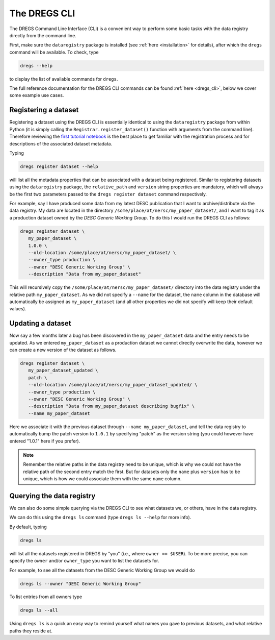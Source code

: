 The DREGS CLI
=============

The DREGS Command Line Interface (CLI) is a convenient way to perform some
basic tasks with the data registry directly from the command line.

First, make sure the ``dataregistry`` package is installed (see :ref:`here
<installation>` for details), after which the ``dregs`` command will be available.
To check, type

.. code-block:: bash

   dregs --help

to display the list of available commands for ``dregs``.

The full reference documentation for the DREGS CLI commands can be found
:ref:`here <dregs_cli>`, below we cover some example use cases.

Registering a dataset
---------------------

Registering a dataset using the DREGS CLI is essentially identical to using the
``dataregistry`` package from within Python (it is simply calling the
``Registrar.register_dataset()`` function with arguments from the command
line).  Therefore reviewing the `first tutorial notebook
<https://github.com/LSSTDESC/dataregistry/blob/main/docs/source/tutorial_notebooks/DREGS_tutorial_NERSC.ipynb>`_
is the best place to get familiar with the registration process and for
descriptions of the associated dataset metadata.

Typing

.. code-block:: bash

   dregs register dataset --help

will list all the metadata properties that can be associated with a dataset
being registered. Similar to registering datasets using the ``dataregistry``
package, the ``relative_path`` and ``version`` string properties are mandatory,
which will always be the first two parameters passed to the ``dregs register
dataset`` command respectively.  

For example, say I have produced some data from my latest DESC publication that
I want to archive/distribute via the data registry. My data are located in the
directory ``/some/place/at/nersc/my_paper_dataset/``, and I want to tag it as a
production dataset owned by the `DESC Generic Working Group`. To do this I
would run the DREGS CLI as follows:

.. code-block:: bash

   dregs register dataset \
      my_paper_dataset \
      1.0.0 \
      --old-location /some/place/at/nersc/my_paper_dataset/ \
      --owner_type production \
      --owner "DESC Generic Working Group" \
      --description "Data from my_paper_dataset" 

This will recursively copy the ``/some/place/at/nersc/my_paper_dataset/``
directory into the data registry under the relative path ``my_paper_dataset``.
As we did not specify a ``--name`` for the dataset, the ``name`` column in the
database will automatically be assigned as ``my_paper_dataset`` (and all other
properties we did not specify will keep their default values). 

Updating a dataset
------------------

Now say a few months later a bug has been discovered in the
``my_paper_dataset`` data and the entry needs to be updated. As we entered
``my_paper_dataset`` as a production dataset we cannot directly overwrite the
data, however we can create a new version of the dataset as follows.

.. code-block:: bash

   dregs register dataset \
      my_paper_dataset_updated \
      patch \
      --old-location /some/place/at/nersc/my_paper_dataset_updated/ \
      --owner_type production \
      --owner "DESC Generic Working Group" \
      --description "Data from my_paper_dataset describing bugfix" \
      --name my_paper_dataset

Here we associate it with the previous dataset through ``--name
my_paper_dataset``, and tell the data registry to automatically bump the patch
version to ``1.0.1`` by specifying "patch" as the version string (you could
however have entered "1.0.1" here if you prefer).

.. note::

   Remember the relative paths in the data registry need to be unique, which is
   why we could not have the relative path of the second entry match the first.
   But for datasets only the ``name`` plus ``version`` has to be unique, which
   is how we could associate them with the same ``name`` column.

Querying the data registry
--------------------------

We can also do some simple querying via the DREGS CLI to see what datasets we,
or others, have in the data registry.

We can do this using the ``dregs ls`` command (type ``dregs ls --help`` for more
info).

By default, typing

.. code-block:: bash

   dregs ls

will list all the datasets registered in DREGS by "you" (i.e.,
where ``owner == $USER``). To be more precise, you can specify the ``owner``
and/or ``owner_type`` you want to list the datasets for. 

For example, to see all the datasets from the DESC Generic Working Group we would do

.. code-block:: bash

   dregs ls --owner "DESC Generic Working Group"

To list entries from all owners type

.. code-block:: bash

   dregs ls --all

Using ``dregs ls`` is a quick an easy way to remind yourself what names you
gave to previous datasets, and what relative paths they reside at.
